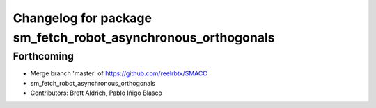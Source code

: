 ^^^^^^^^^^^^^^^^^^^^^^^^^^^^^^^^^
Changelog for package sm_fetch_robot_asynchronous_orthogonals
^^^^^^^^^^^^^^^^^^^^^^^^^^^^^^^^^

Forthcoming
-----------
* Merge branch 'master' of https://github.com/reelrbtx/SMACC
* sm_fetch_robot_asynchronous_orthogonals
* Contributors: Brett Aldrich, Pablo Iñigo Blasco
